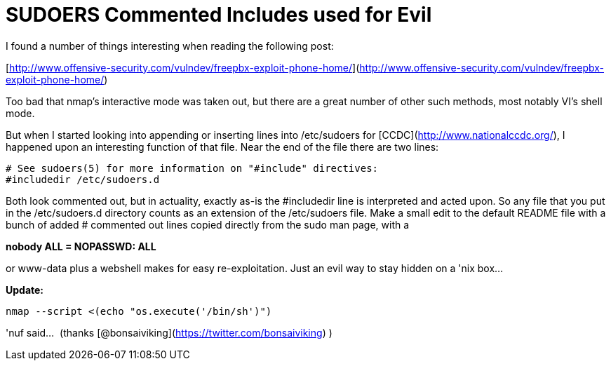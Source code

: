 = SUDOERS Commented Includes used for Evil
:hp-tags: sudo, post exploitation, linux

I found a number of things interesting when reading the following post:

[http://www.offensive-security.com/vulndev/freepbx-exploit-phone-home/](http://www.offensive-security.com/vulndev/freepbx-exploit-phone-home/)

Too bad that nmap's interactive mode was taken out, but there are a great number of other such methods, most notably VI's shell mode. 

But when I started looking into appending or inserting lines into /etc/sudoers for [CCDC](http://www.nationalccdc.org/), I happened upon an interesting function of that file. Near the end of the file there are two lines:

```
# See sudoers(5) for more information on "#include" directives:  
#includedir /etc/sudoers.d
```

Both look commented out, but in actuality, exactly as-is the #includedir line is interpreted and acted upon. So any file that you put in the /etc/sudoers.d directory counts as an extension of the /etc/sudoers file. Make a small edit to the default README file with a bunch of added # commented out lines copied directly from the sudo man page, with a

**nobody ALL = NOPASSWD: ALL**

or www-data plus a webshell makes for easy re-exploitation. Just an evil way to stay hidden on a 'nix box… 

**Update: **

`nmap --script <(echo "os.execute('/bin/sh')")`

'nuf said…  (thanks [@bonsaiviking](https://twitter.com/bonsaiviking) )
